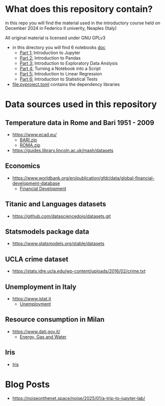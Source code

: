 * What does this repository contain?
in this repo you will find the material used in the introductory course
held on December 2024 in Federico II univerity, Neaples (Italy)

All original material is licensed under GNU GPLv3

  - in this directory you will find 6 notebooks [[file:doc/.][doc]]
    - [[file:doc/Part_1.ipynb][Part 1:]] Introduction to Jupyter
    - [[file:doc/Part_2.ipynb][Part 2:]] Introduction to Pandas
    - [[file:doc/Part_3.ipynb][Part 3:]] Introduction to Exploratory Data Anslysis
    - [[file:doc/Part_4.ipynb][Part 4:]] Turning a Notebook into a Script
    - [[file:doc/Part_5.ipynb][Part 5:]] Introduction to Linear Regression
    - [[file:doc/Part_6.ipynb][Part 6:]] Introduction to Statistical Tests

  - file:pyproject.toml contains the dependency libraries

* Data sources used in this repository
** Temperature data in Rome and Bari 1951 - 2009
- https://www.ecad.eu/
  - [[file:doc/BARI.zip][BARI.zip]]
  - [[file:doc/ROMA.zip][ROMA.zip]]
- https://guides.library.lincoln.ac.uk/mash/datasets
** Economics
- https://www.worldbank.org/en/publication/gfdr/data/global-financial-development-database
  - [[file:doc/20220909-global-financial-development-database.xlsx][Financial Development]]
** Titanic and Languages datasets
- https://github.com/datasciencedojo/datasets.git
** Statsmodels package data
- https://www.statsmodels.org/stable/datasets
** UCLA crime dataset
- https://stats.idre.ucla.edu/wp-content/uploads/2016/02/crime.txt
** Unemployment in Italy
- https://www.istat.it
  - [[file:doc/unemployment_it.csv][Unemployment]]
** Resource consumption in Milan
- https://www.dati.gov.it/
  - [[file:doc/ds523_consumoacquaenergia.csv][Energy, Gas and Water]]
** Iris
- [[file:doc/iris.csv][Iris]]
* Blog Posts
- https://noiseonthenet.space/noise/2025/01/a-trip-to-jupyter-lab/
